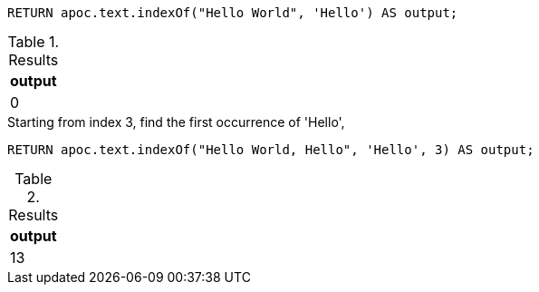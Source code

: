 [source,cypher]
----
RETURN apoc.text.indexOf("Hello World", 'Hello') AS output;
----
.Results
[opts="header"]
|===
| output
| 0
|===

.Starting from index 3, find the first occurrence of 'Hello',
[source,cypher]
----
RETURN apoc.text.indexOf("Hello World, Hello", 'Hello', 3) AS output;
----
.Results
[opts="header"]
|===
| output
| 13
|===
